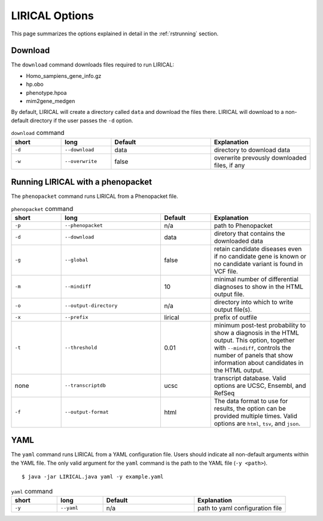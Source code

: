 .. _rstoptions:

LIRICAL Options
===============

This page summarizes the options explained in detail in the :ref:`rstrunning` section.


Download
~~~~~~~~
The ``download`` command downloads files required to run LIRICAL:

* Homo_sampiens_gene_info.gz
* hp.obo
* phenotype.hpoa
* mim2gene_medgen


By default, LIRICAL will create a directory called ``data`` and download the files there. LIRICAL will
download to a non-default directory if the user passes the ``-d`` option.


.. list-table::  ``download`` command
    :widths: 25 25 50 50
    :header-rows: 1

    * - short
      - long
      - Default
      - Explanation
    * - ``-d``
      - ``--download``
      - data
      - directory to download data
    * - ``-w``
      - ``--overwrite``
      - false
      - overwrite prevously downloaded files, if any


Running LIRICAL with a phenopacket
~~~~~~~~~~~~~~~~~~~~~~~~~~~~~~~~~~

The ``phenopacket`` command runs LIRICAL from a Phenopacket file.

.. list-table::  ``phenopacket`` command
    :widths: 10 20 10 20
    :header-rows: 1

    * - short
      - long
      - Default
      - Explanation
    * - ``-p``
      - ``--phenopacket``
      - n/a
      - path to Phenopacket
    * - ``-d``
      - ``--download``
      - data
      - diretory that contains the downloaded data
    * - ``-g``
      - ``--global``
      - false
      - retain candidate diseases even if no candidate gene is known or no candidate variant
        is found in VCF file.
    * - ``-m``
      - ``--mindiff``
      - 10
      - minimal number of differential diagnoses to show in the HTML output file.
    * - ``-o``
      - ``--output-directory``
      - n/a
      - directory into which to write output file(s).
    * - ``-x``
      - ``--prefix``
      - lirical
      - prefix of outfile
    * - ``-t``
      - ``--threshold``
      - 0.01
      - minimum post-test probability to show a diagnosis in the HTML output. This option, together with ``--mindiff``, controls the number of panels that show information about candidates in the HTML output.
    * - none
      - ``--transcriptdb``
      - ucsc
      - transcript database. Valid options
        are UCSC, Ensembl, and RefSeq
    * - ``-f``
      - ``--output-format``
      - html
      - The data format to use for results, the option can be provided multiple times. Valid options are ``html``, ``tsv``, and ``json``.





YAML
~~~~

The ``yaml`` command runs LIRICAL from a YAML configuration file. Users should
indicate all non-default arguments within the YAML file. The only valid argument for the
``yaml`` command is the path to the YAML file (``-y <path>``). ::

    $ java -jar LIRICAL.java yaml -y example.yaml



.. list-table::  ``yaml`` command
    :widths: 25 25 50 50
    :header-rows: 1

    * - short
      - long
      - Default
      - Explanation
    * - ``-y``
      - ``--yaml``
      - n/a
      - path to yaml configuration file